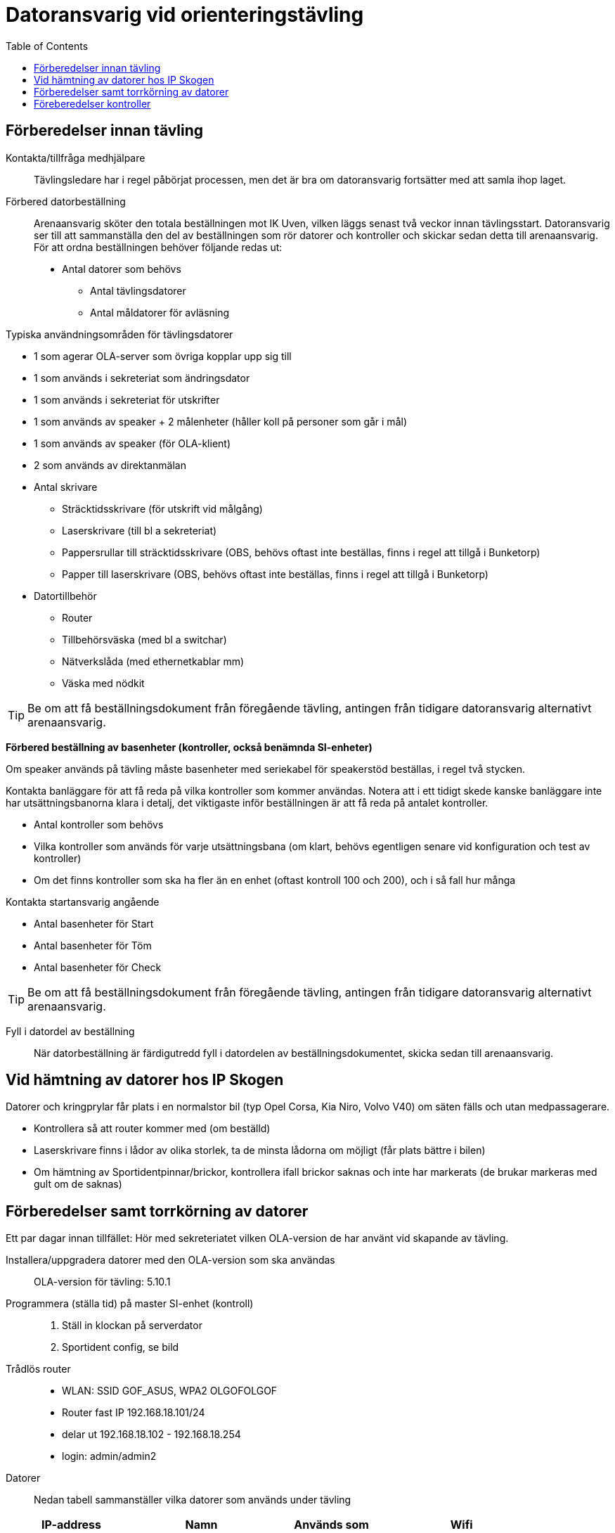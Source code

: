 :toc: left

= Datoransvarig vid orienteringstävling

== Förberedelser innan tävling

Kontakta/tillfråga medhjälpare::
Tävlingsledare har i regel påbörjat processen, men det är bra om datoransvarig fortsätter med att samla ihop laget.

Förbered datorbeställning::
Arenaansvarig sköter den totala beställningen mot IK Uven, vilken läggs senast två veckor innan tävlingsstart. Datoransvarig ser till att sammanställa den del av beställningen som rör datorer och kontroller och skickar sedan detta till arenaansvarig. För att ordna beställningen behöver följande redas ut:

* Antal datorer som behövs
** Antal tävlingsdatorer
** Antal måldatorer för avläsning

Typiska användningsområden för tävlingsdatorer

* 1 som agerar OLA-server som övriga kopplar upp sig till
* 1 som används i sekreteriat som ändringsdator
* 1 som används i sekreteriat för utskrifter 
* 1 som används av speaker + 2 målenheter (håller koll på personer som går i mål)
* 1 som används av speaker (för OLA-klient)
* 2 som används av direktanmälan

* Antal skrivare
** Sträcktidsskrivare (för utskrift vid målgång)
** Laserskrivare (till bl a sekreteriat)
** Pappersrullar till sträcktidsskrivare (OBS, behövs oftast inte beställas, finns i regel att tillgå i Bunketorp)
** Papper till laserskrivare (OBS, behövs oftast inte beställas, finns i regel att tillgå i Bunketorp)

* Datortillbehör
** Router
** Tillbehörsväska (med bl a switchar)
** Nätverkslåda (med ethernetkablar mm)
** Väska med nödkit

[TIP]
Be om att få beställningsdokument från föregående tävling, antingen från tidigare datoransvarig alternativt arenaansvarig.

*Förbered beställning av basenheter (kontroller, också benämnda SI-enheter)*

Om speaker används på tävling måste basenheter med seriekabel för
speakerstöd beställas, i regel två stycken.

Kontakta banläggare för att få reda på vilka kontroller som kommer användas. Notera att i ett tidigt skede kanske banläggare inte har utsättningsbanorna klara i detalj, det viktigaste inför beställningen är att få reda på antalet kontroller.

* Antal kontroller som behövs
* Vilka kontroller som används för varje utsättningsbana (om klart, behövs egentligen senare vid konfiguration och test av kontroller)
* Om det finns kontroller som ska ha fler än en enhet (oftast kontroll 100 och 200), och i så fall hur många

Kontakta startansvarig angående

* Antal basenheter för Start
* Antal basenheter för Töm
* Antal basenheter för Check

[TIP]
Be om att få beställningsdokument från föregående tävling, antingen från tidigare datoransvarig alternativt arenaansvarig.

Fyll i datordel av beställning::
När datorbeställning är färdigutredd fyll i datordelen av beställningsdokumentet, skicka sedan till arenaansvarig.

== Vid hämtning av datorer hos IP Skogen

Datorer och kringprylar får plats i en normalstor bil (typ Opel Corsa, Kia Niro, Volvo V40) om säten fälls och utan medpassagerare.

* Kontrollera så att router kommer med (om beställd)
* Laserskrivare finns i lådor av olika storlek, ta de minsta lådorna om möjligt (får plats bättre i bilen)
* Om hämtning av Sportidentpinnar/brickor, kontrollera ifall brickor saknas och inte har markerats (de brukar markeras med gult om de saknas)


== Förberedelser samt torrkörning av datorer

Ett par dagar innan tillfället: Hör med sekreteriatet vilken OLA-version de har använt vid skapande av tävling.

Installera/uppgradera datorer med den OLA-version som ska användas::
OLA-version för tävling: 5.10.1

Programmera (ställa tid) på master SI-enhet (kontroll)::
. Ställ in klockan på serverdator
. Sportident config, se bild

Trådlös router::
* WLAN: SSID GOF_ASUS, WPA2 OLGOFOLGOF
* Router fast IP 192.168.18.101/24
* delar ut 192.168.18.102 - 192.168.18.254
* login: admin/admin2

Datorer::
Nedan tabell sammanställer vilka datorer som används under tävling


[width="100%",options="header"]
|====================
|IP-address  |Namn  |Används som |Wifi  
|192.168.18.32 |GOF32 |Server | Nej 
|192.168.18.23 |GOF23 |Mål + Skrivare 1 | Nej 
|192.168.18.24 |GOF24 |Mål + Skrivare 2 | Nej 
|192.168.18. |GOF27 |Direktanmälan | Nej 
|192.168.18.180 |GOF31 |Direktanmälan | Nej 
|192.168.18. |GOF34 |Speaker + 2 målenheter | Ja 
|192.168.18. |GOF35 |Speaker | Ja
|192.168.18. |GOF33 |Ändringsdator | Ja
|192.168.18. |GOF36 |Utskrifter | Ja
|====================

Datorer lösenord::
* GOF/GOF
* Admin/GOF (gamla), Admin/IPSkogen (nya)


Direktanmälan::
* wifi
* en master per dator, ställ in COM-port, kolla att bricknummer läses in

Måldatorer::
* tråd i husvagn (dra lång kabel mellan vagnarna)
* en master per dator, kolla COM-port
* koppla in skrivare i USB längst upp höger sida (Skrivare 1 -> GOF23, Skrivare 2 --> GOF24)
* testa utskrift enklast genom att köra MeOS och välja en deltagare på
  någon gammal tävling
* utskrift från OLA kräver pinne som är registrerad i tävlingen

Speaker::
- wifi
- 2 x målenhet + lång kabel + serial-to-USB till samma dator
- den andra är enbart för OLA klient

Server::
- ställ in backup-katalog till USB-pinne + backup var 10:e minut i OLA Server
- kör PingInfoView mot alla klienter
- kör LiveResults_client direkt mot databasens .h2-fil
- nätverk:
  * brandvägg kan vara på, kolla Windows Defender "tillåtna appar":
    Java (OLA) får inte vara blockerad i lång lista (sortera på block/allow)
  * port 8080 behöver inte öppnas explicit
  * om server IP ej pingbar: avancerade delningsinställningar ->
    aktiver fil och skrivardelning.

== Föreberedelser kontroller

Timemaster, togglar mellan tre funktioner::
* TIMEMA: ställ bara tid
* EXT MA: ställ tid + rensa backupminne
* STD MA: ställ tid, rensa backup och återställ till
* standardinställningar (2 timmar vakentid)
* använd EXT MA!
* ställ allt efter TimeMastern:
** alla kontroller
** alla start/mål-enheter
** de gamla målenheterna
** alla datorer

